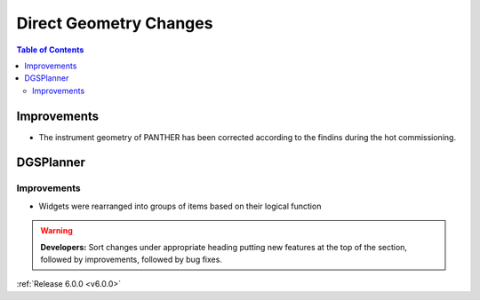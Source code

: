 =======================
Direct Geometry Changes
=======================

.. contents:: Table of Contents
   :local:

Improvements
------------

- The instrument geometry of PANTHER has been corrected according to the findins during the hot commissioning.


DGSPlanner
----------

Improvements
############
- Widgets were rearranged into groups of items based on their logical function

.. warning:: **Developers:** Sort changes under appropriate heading
    putting new features at the top of the section, followed by
    improvements, followed by bug fixes.

:ref:`Release 6.0.0 <v6.0.0>`
